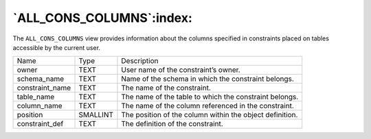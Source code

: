 .. _all_cons_columns:

*************************
`ALL_CONS_COLUMNS`:index:
*************************

The ``ALL_CONS_COLUMNS`` view provides information about the columns
specified in constraints placed on tables accessible by the current
user.

.. tabularcolumns:: |\Y{0.3}|\Y{0.3}|\Y{0.4}|

=============== ======== ========================================================
Name            Type     Description
owner           TEXT     User name of the constraint’s owner.
schema_name     TEXT     Name of the schema in which the constraint belongs.
constraint_name TEXT     The name of the constraint.
table_name      TEXT     The name of the table to which the constraint belongs.
column_name     TEXT     The name of the column referenced in the constraint.
position        SMALLINT The position of the column within the object definition.
constraint_def  TEXT     The definition of the constraint.
=============== ======== ========================================================

